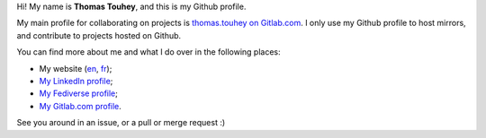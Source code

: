 Hi! My name is **Thomas Touhey**, and this is my Github profile.

My main profile for collaborating on projects is `thomas.touhey on Gitlab.com
<https://gitlab.com/thomas.touhey>`_. I only use my Github profile to host
mirrors, and contribute to projects hosted on Github.

You can find more about me and what I do over in the following places:

* My website (`en <https://thomas.touhey.uk/>`_,
  `fr <https://thomas.touhey.fr/>`_);
* `My LinkedIn profile <https://www.linkedin.com/in/thomas-touhey/>`_;
* `My Fediverse profile <https://social.touhey.org/@thomas>`_;
* `My Gitlab.com profile <https://gitlab.com/thomas.touhey>`_.

See you around in an issue, or a pull or merge request :)
